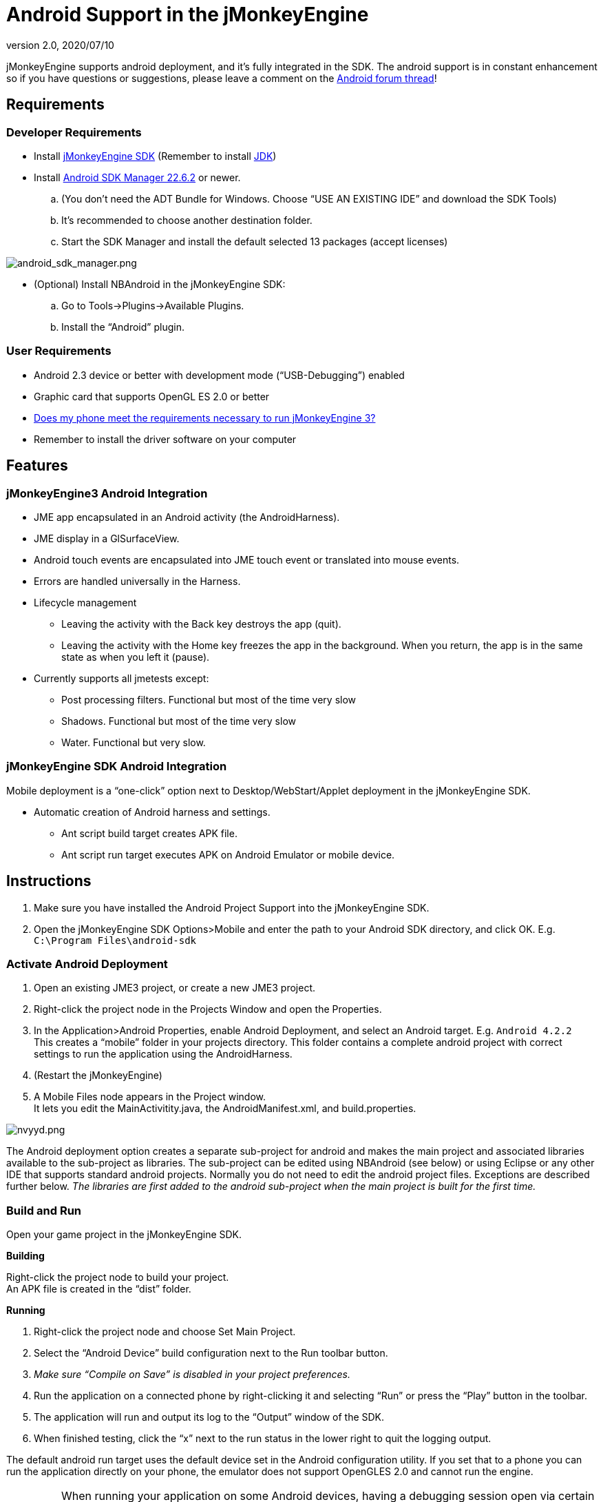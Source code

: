= Android Support in the jMonkeyEngine
:revnumber: 2.0
:revdate: 2020/07/10
:keywords: documentation, sdk, android, deployment, tool


jMonkeyEngine supports android deployment, and it's fully integrated in the SDK.
The android support is in constant enhancement so if you have questions or suggestions, please leave a comment on the link:https://hub.jmonkeyengine.org/t/android-deployment-via-sdk-checkbox-is-here/18579[Android forum thread]!


== Requirements


=== Developer Requirements

*  Install xref:sdk.adoc[jMonkeyEngine SDK] (Remember to install link:http://www.oracle.com/technetwork/java/javase/downloads/index.html[JDK])
*  Install link:http://developer.android.com/sdk/index.html[Android SDK Manager 22.6.2] or newer.
..  (You don't need the ADT Bundle for Windows. Choose "`USE AN EXISTING IDE`" and download the SDK Tools)
..  It's recommended to choose another destination folder.
..  Start the SDK Manager and install the default selected 13 packages (accept licenses)


image:android_sdk_manager.png[android_sdk_manager.png,width="",height=""]

*  (Optional) Install NBAndroid in the jMonkeyEngine SDK:
..  Go to Tools→Plugins→Available Plugins.
..  Install the "`Android`" plugin.



=== User Requirements

*  Android 2.3 device or better with development mode ("`USB-Debugging`") enabled
*  Graphic card that supports OpenGL ES 2.0 or better
*  link:https://hub.jmonkeyengine.org/t/does-my-phone-meet-the-requirements-necessary-to-run-jmonkeyengine-3/17231[Does my phone meet the requirements necessary to run jMonkeyEngine 3?]
*  Remember to install the driver software on your computer


== Features


=== jMonkeyEngine3 Android Integration

*  JME app encapsulated in an Android activity (the AndroidHarness).
*  JME display in a GlSurfaceView.
*  Android touch events are encapsulated into JME touch event or translated into mouse events.
*  Errors are handled universally in the Harness.
*  Lifecycle management
**  Leaving the activity with the Back key destroys the app (quit).
**  Leaving the activity with the Home key freezes the app in the background. When you return, the app is in the same state as when you left it (pause).

*  Currently supports all jmetests except:
**  Post processing filters. Functional but most of the time very slow
**  Shadows. Functional but most of the time very slow
**  Water. Functional but very slow.



=== jMonkeyEngine SDK Android Integration

Mobile deployment is a "`one-click`" option next to Desktop/WebStart/Applet deployment in the jMonkeyEngine SDK.

*  Automatic creation of Android harness and settings.
**  Ant script build target creates APK file.
**  Ant script run target executes APK on Android Emulator or mobile device.


== Instructions

.  Make sure you have installed the Android Project Support into the jMonkeyEngine SDK.
.  Open the jMonkeyEngine SDK Options&gt;Mobile and enter the path to your Android SDK directory, and click OK. E.g. `C:\Program Files\android-sdk`


=== Activate Android Deployment

.  Open an existing JME3 project, or create a new JME3 project.
.  Right-click the project node in the Projects Window and open the Properties.
.  In the Application&gt;Android Properties, enable Android Deployment, and select an Android target. E.g. `Android 4.2.2` +
This creates a "`mobile`" folder in your projects directory. This folder contains a complete android project with correct settings to run the application using the AndroidHarness.
.  (Restart the jMonkeyEngine)
.  A Mobile Files node appears in the Project window. +
It lets you edit the MainActivitity.java, the AndroidManifest.xml, and build.properties.

image:nvyyd.png[nvyyd.png,width="",height=""]

The Android deployment option creates a separate sub-project for android and makes the main project and associated libraries available to the sub-project as libraries. The sub-project can be edited using NBAndroid (see below) or using Eclipse or any other IDE that supports standard android projects. Normally you do not need to edit the android project files. Exceptions are described further below. _The libraries are first added to the android sub-project when the main project is built for the first time._


=== Build and Run

Open your game project in the jMonkeyEngine SDK.

*Building*

Right-click the project node to build your project. +
An APK file is created in the "`dist`" folder.

*Running*

.  Right-click the project node and choose Set Main Project.
.  Select the "`Android Device`" build configuration next to the Run toolbar button.
.  _Make sure "`Compile on Save`" is disabled in your project preferences._
.  Run the application on a connected phone by right-clicking it and selecting "`Run`" or press the "`Play`" button in the toolbar.
.  The application will run and output its log to the "`Output`" window of the SDK.
.  When finished testing, click the "`x`" next to the run status in the lower right to quit the logging output.

The default android run target uses the default device set in the Android configuration utility. If you set that to a phone you can run the application directly on your phone, the emulator does not support OpenGLES 2.0 and cannot run the engine.


[IMPORTANT]
====
When running your application on some Android devices, having a debugging session open via certain IDEs *will significantly lower performance* (some reports suggest a drop from 60 FPS to 4-8 FPS) until the debug session is detached or the application is started directly from the device.
====


Optionally, download link:http://code.google.com/p/jmonkeyengine/downloads/detail?name=Jme3Beta1Demo.apk&can=1&q=[Jme3Beta1Demo.apk]

During build, the libraries and main jar file from the main project are copied to the android project libs folder for access. During this operation the desktop-specific libraries are replaced with android specific JARs.

*Be aware that logging has been identified as having a significant performance hit in Android applications. If getting poor performance please try turning logging either down or off and retesting.*


=== Installing NBAndroid

Activating the nbandroid plugin in the jMonkeyEngine SDK is optional, but recommended. You do not need the nbandroid plugin for Android support to work, however nbandroid will not interfere and will in fact allow you to edit the android source files and project more conveniently. To be able to edit, extend and code android-specific code in Android projects, install NBAndroid from the update center:

.  Open Tools→Plugins→Settings
.  Go to Tools→Plugins→Available Plugins.
.  Install the NbAndroid plugin. (Will show up as Android)

*If the android plugin is not in that list follow link:https://bitbucket.org/nbandroid/nbandroid/wiki/Installation[these instructions].*


=== Notes

*  The package name parameter is only used when creating the project and only sets the android MainActivity package name
*  The needed android.jar comes with the plugin and is automatically added to the android build
*  All non-android project libraries are automatically excluded from the android build. This is currently hard-coded in the build script, check nbproject/mobile-impl.xml for the details.
*  The main application class parameter for the AndroidHarness is taken from the jme3 project settings when enabling android deployment. Currently it is not updated when you change the main class package or name.
*  When you disable the mobile deployment option, the whole "`mobile`" folder is deleted.
*  The "`errors`" shown in the MainActivity are wrongly displayed only in the editor and will disappear when you install NBAndroid (see below).
*  To sign your application, edit the mobile/build.properties file to point at valid keystore files.


== Android Considerations

You can use the jMonkeyEngine SDK to save (theoretically) any jMonkeyEngine app as Android app. But the application has to be prepared for the fact that Android devices have a smaller screen resolution, touchscreens instead of mouse buttons, and (typically) no keyboards.

*  *Inputs:* Devise an alternate control scheme that works for Android users (e.g. using com.jme3.input.controls.TouchListener). This mobile scheme is likely quite different from the desktop scheme.
*  *Effects:* Android devices do no support 3D features as well as PCs – or even not at all. This restriction includes post-processor filters (depth-of-field blur, bloom, light scattering, cartoon, etc), drop shadows, water effects, 3D Audio. Be prepared that these effects will (at best) slow down the application or (in the worst case) not work at all. Provide the option to switch to a low-fi equivalent!
*  *Nifty +++<abbr title="Graphical User Interface">GUI</abbr>+++:* Use different base UI layout XML files for the mobile version of your app to account for a different screen resolution.

*Best Practice:* Ideally, you write the core application code in a way that it checks for the environment it's being run on, and automatically adapts the device's limitations by switching off effects, changing input mechanisms etc. Learn how to xref:tutorials:how-to/java/read_graphic_card_capabilites.adoc[read graphic card capabilites] here.


== Using Android specific functions

As described above, you should always try to design your application as platform independent as possible. If your game becomes a sudden hit on android, why not release it on Facebook as an applet as well? When your application is designed in a platform independent way, you don't have to do much more but check a checkbox to deploy your application as an applet. But what if you want to for example access the camera of an android device? Inevitably you will have to use android specific api to access the camera.

Since the main project is not configured to access the android api directly, you have to install NBAndroid (see above) to be able to edit the created android project in the SDK. After installing, click the "`open`" project button and navigate to the "`mobile`" folder inside the main project folder (it should show up with an android "`a`" icon) and open it.

[.right]
image::android_access.png[android_access.png,width="",height=""]

Although you will use android specific api, using a camera is not exactly android specific and so you should try to design this part of the application as platform independent as possible as well. As an example, if you want to use the phones camera as an image input stream for a texture, you can create e.g. the AppState that manages the image and makes it available to the application inside the main project (no android code is needed). Then in the android part of the code you make a connection to the camera and update the image in the AppState. This also allows you to easily support cameras on other platforms in the same way or fallback to something else in case the platform doesn't support a camera.

Note that you have to build the whole project once to make (new) classes in the main project available to the android part.


== Signing an APK

When you have a mobile project in the "`important files`" section you have an "`Android Properties`" file. +
There are 2 entries in this file : +
key.store=path/to/your/keystore/on/your/drive/mykeystore.keystore +
key.alias=mykeystorealias

If those entries are filled, the apk will be signed during the build. +
You’ll be prompted when building to enter the password (twice). It will generate a signed apk in the dist folder of your project.


== More Info

There is currently no proper guidance of running on android.
The SDK will later provide tools to adapt the materials and other graphics settings of the Android deployment version automatically.

*  link:https://www.youtube.com/watch?feature=player_embedded&v=np3N4pCCTPo[Youtube Video on Android deployment]
*  link:https://hub.jmonkeyengine.org/t/android-deployment-via-sdk-checkbox-is-here/18579[Android Forum Thread (beta)]
*  link:https://hub.jmonkeyengine.org/t/how-to-run-your-jme3-application-on-android-androidharness/16925[Android Forum Thread (alpha)]

